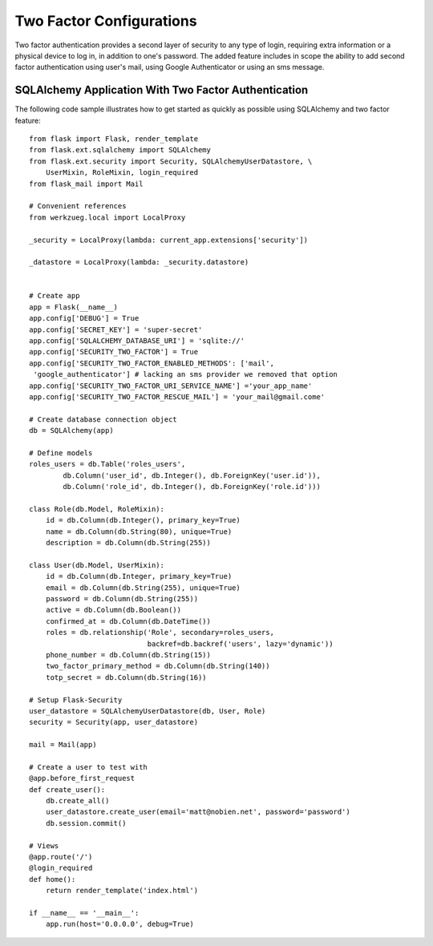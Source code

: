 Two Factor Configurations
=========================

Two factor authentication provides a second layer of security to any type of
login, requiring extra information or a physical device to log in, in addition
to one's password. The added feature includes in scope the ability to add second
factor authentication using user's mail, using Google Authenticator or using an
sms message.

SQLAlchemy Application With Two Factor Authentication
~~~~~~~~~~~~~~~~~~~~~~~~~~~~~~~~~~~~~~~~~~~~~~~~~~~~~

The following code sample illustrates how to get started as quickly as
possible using SQLAlchemy and two factor feature:

::

    from flask import Flask, render_template
    from flask.ext.sqlalchemy import SQLAlchemy
    from flask.ext.security import Security, SQLAlchemyUserDatastore, \
        UserMixin, RoleMixin, login_required
    from flask_mail import Mail

    # Convenient references
    from werkzueg.local import LocalProxy

    _security = LocalProxy(lambda: current_app.extensions['security'])

    _datastore = LocalProxy(lambda: _security.datastore)


    # Create app
    app = Flask(__name__)
    app.config['DEBUG'] = True
    app.config['SECRET_KEY'] = 'super-secret'
    app.config['SQLALCHEMY_DATABASE_URI'] = 'sqlite://'
    app.config['SECURITY_TWO_FACTOR'] = True
    app.config['SECURITY_TWO_FACTOR_ENABLED_METHODS': ['mail',
     'google_authenticator'] # lacking an sms provider we removed that option
    app.config['SECURITY_TWO_FACTOR_URI_SERVICE_NAME'] ='your_app_name'
    app.config['SECURITY_TWO_FACTOR_RESCUE_MAIL'] = 'your_mail@gmail.come'

    # Create database connection object
    db = SQLAlchemy(app)

    # Define models
    roles_users = db.Table('roles_users',
            db.Column('user_id', db.Integer(), db.ForeignKey('user.id')),
            db.Column('role_id', db.Integer(), db.ForeignKey('role.id')))

    class Role(db.Model, RoleMixin):
        id = db.Column(db.Integer(), primary_key=True)
        name = db.Column(db.String(80), unique=True)
        description = db.Column(db.String(255))

    class User(db.Model, UserMixin):
        id = db.Column(db.Integer, primary_key=True)
        email = db.Column(db.String(255), unique=True)
        password = db.Column(db.String(255))
        active = db.Column(db.Boolean())
        confirmed_at = db.Column(db.DateTime())
        roles = db.relationship('Role', secondary=roles_users,
                                backref=db.backref('users', lazy='dynamic'))
        phone_number = db.Column(db.String(15))
        two_factor_primary_method = db.Column(db.String(140))
        totp_secret = db.Column(db.String(16))

    # Setup Flask-Security
    user_datastore = SQLAlchemyUserDatastore(db, User, Role)
    security = Security(app, user_datastore)

    mail = Mail(app)

    # Create a user to test with
    @app.before_first_request
    def create_user():
        db.create_all()
        user_datastore.create_user(email='matt@nobien.net', password='password')
        db.session.commit()

    # Views
    @app.route('/')
    @login_required
    def home():
        return render_template('index.html')

    if __name__ == '__main__':
        app.run(host='0.0.0.0', debug=True)
